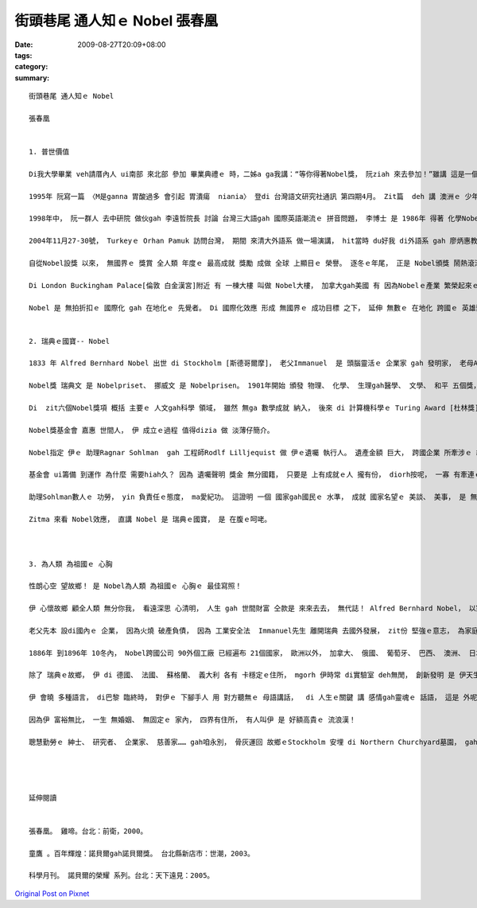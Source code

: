 街頭巷尾 通人知ｅ Nobel   張春凰
###########################################

:date: 2009-08-27T20:09+08:00
:tags: 
:category: 
:summary: 


:: 

  街頭巷尾 通人知ｅ Nobel

  張春凰


  1. 普世價值

  Di我大學畢業 veh請厝內人 ui南部 來北部 參加 畢業典禮ｅ 時，二姊a ga我講：“等你得著Nobel獎， 阮ziah 來去參加！”雖講 這是一個 鼓勵象徵性ｅ 約束， 我卻得著 一個 真可貴ｅ禮物：“ a-quat： 媽媽 di厝裡 等你轉來！”這是 mvat進入學堂ｅ 阮老母， 一世人 頭gai舉筆 寫ho我ｅ 第一張批 啊！ 接著zit張 字畫歪歪ｅ 家書， 無輸 去得著 Nobel獎ｅ 歡天喜地。

  1995年 阮寫一篇 〈M是ganna 胃酸過多 會引起 胃潰瘍  niania〉 登di 台灣語文研究社通訊 第四期4月。 Zit篇  deh 講 澳洲ｅ 少年醫師 Barry Marshall發現 胃幽門螺旋桿菌ｅ 經過gah 醫治法。 十冬後， Barry Marshall 得著 Bobel醫學獎， 真歡喜 di十冬前 阮有眼光， 用台文 寫zit篇 預知記錄。

  1998年中， 阮一群人 去中研院 做伙gah 李遠哲院長 討論 台灣三大語gah 國際英語潮流ｅ 拼音問題， 李博士 是 1986年 得著 化學Nobel獎， 伊出世di 台灣新竹。 伊 重視 台灣ｅ 現代化教育。

  2004年11月27-30號， Turkeyｅ Orhan Pamuk 訪問台灣， 期間 來清大外語系 做一場演講， hit當時 du好我 di外語系 gah 廖炳惠教授 做國科會ｅ 計劃， 間接gah Pamuk 聯絡 ma有 一面之緣。 Pamuk得著 2006年度Nobel文學獎 這diorh是 阮gah  Nobel 有一寡寡 實質相關ｅ 所在。

  自從Nobel設獎 以來， 無國界ｅ 獎賞 全人類 年度ｅ 最高成就 獎勵 成做 全球 上顯目ｅ 榮譽。 逐冬ｅ年尾， 正是 Nobel頒獎 鬧熱滾滾ｅ 典禮， 不止是 瑞典皇家、 學院ｅ 大事， 得獎人ｅ榮光， ma是 全球期待ｅ 重要時刻。

  Di London Buckingham Palace[倫敦 白金漢宮]附近 有 一棟大樓 叫做 Nobel大樓， 加拿大gah美國 有 因為Nobelｅ產業 繁榮起來ｅ 城鎮。 以 咱di 台灣ｅ 街路中， 隨時可看著 Nobel冊店、 Nobel幼稚園、 Nobel才藝班、 Nobel醫療團、 Nobel生物科技、 Nobel食品 等等， zia-e 公司行號、 教育機構， Nobel代表著 品質保證、 精良ｅ 技術研發、 優秀ｅ 人才培養。 有時聽著 厝邊隔壁 開嘴會ga qin-a講：“將來 得Nobel獎！” 口氣充滿 做你去拚， 若拚會著 按怎 攏甘願。 我想， 這diorh是 為什麼 hit當時 阮姊姊 ga我 按呢講ｅ 通俗意義。 Nobel 變做 街頭巷尾 通人知ｅ 榮譽， 伊 是 人類 上進ｅ燈塔， 永遠 di眾人ｅ 心目中， 閃閃sihsih。

  Nobel 是 無拍折扣ｅ 國際化 gah 在地化ｅ 先覺者。 Di 國際化效應 形成 無國界ｅ 成功目標 之下， 延伸 無數ｅ 在地化 跨國ｅ 英雄崇拜 圖騰 – Nobel 金獎章， 為世人 立下 上珍貴ｅ 普世價值。


  2. 瑞典ｅ國寶-- Nobel

  1833 年 Alfred Bernhard Nobel 出世 di Stockholm [斯德哥爾摩]， 老父Immanuel  是 頭腦靈活ｅ 企業家 gah 發明家， 老母Andrietta 出身農家 真耐苦 特別有愛心gah同情心。 Alfred出世ｅ時， du著家中 破產， 後來 經過 大起大落， 天生 有 發明研發ｅ 基因遺傳， Alfred一世人 ma有 真濟發明 一生 至少有 351項專利， 其中 炸藥zit項 得著巨大ｅ 財富。 憑 yin老母ｅ 仁慈身教 gah 伊本身ｅ遠見， Alfred  di 1985年 在巴黎ｅ瑞典 - - 挪威俱樂部 立好 遺囑， 後來 以 3100萬瑞典krona [克朗] 成立基金會， 基金ｅ利息 每冬 頒獎ho 前一冬 為人類 做出 大貢獻ｅ人， 來表揚yin 所起造ｅ 大功勞。 Zit筆獎金 用意在 研究者、 專家 di 生活所費 無操煩下 可繼續 安心做kangkue。

  Nobel獎 瑞典文 是 Nobelpriset、 挪威文 是 Nobelprisen。 1901年開始 頒發 物理、 化學、 生理gah醫學、 文學、 和平 五個獎， 1969年 增設 經濟學獎。

  Di  zit六個Nobel獎項 概括 主要ｅ 人文gah科學 領域， 雖然 無ga 數學成就 納入， 後來 di 計算機科學ｅ Turing Award [杜林獎]， hong冠上 計算機科學Nobel獎ｅ 頭銜。 其他 由  Annals of Improbable Research  (AIR 科學幽默雜誌) 所主辦ｅ 笑詼Nobel獎 --“the lg Nobel Prizes”，  攏 是 循著 Nobelｅ腳步 做 進一步ｅ 擴展， 人人認為  gah Nobel仝名聲 是 無上ｅ光榮。 東方ｅ日本， di 2001年初 更加 立下目標 di未來 50冬 veh 得著 30個 Nobel獎， 前瞻性 鼓勵ｅ 意義大。

  Nobel獎基金會 嘉惠 世間人， 伊 成立ｅ過程 值得dizia 做 淡薄仔簡介。

  Nobel指定 伊ｅ 助理Ragnar Sohlman  gah 工程師Rodlf Lilljequist 做 伊ｅ遺囑 執行人。 遺產金額 巨大， 跨國企業 所牽涉ｅ 經濟gah法律 範圍複雜， Sohlman數人 經過數年 不斷走zong， 美好心願 總算實現。

  基金會 ui籌備 到運作 為什麼 需要hiah久？ 因為 遺囑聲明 獎金 無分國籍， 只要是 上有成就ｅ人 攏有份， diorh按呢， 一寡 有牽連ｅ 親成  gah Nobel 交往過ｅ 查某人， 攏有意見， 因為 有人想veh分， 甚至 瑞典國內 頂頂下下， 攏有 批評雜音， 認為基金 應該針對 祖國本土 人民ｅ福址， 不應該 分散， 後來 瑞典ｅ國王 ma認定 zit份 無國界ｅ 人類共同資產， 確實有 伊ｅ 公共價值， 事後證明， Nobel獎 不止是 為瑞典 帶來 永世ｅ名聲 ma帶來 真大ｅ 國力宣傳， Nobel 可講是 一位無賞ｅ 最佳外交官 文化大使。

  助理Sohlman數人ｅ 功勞， yin 負責任ｅ態度， ma愛紀功。 這證明 一個 國家gah國民ｅ 水準， 成就 國家名望ｅ 美談、 美事， 是 無分你我。

  Zitma 來看 Nobel效應， 直講 Nobel 是 瑞典ｅ國寶， 是 在腹ｅ呵咾。



  3. 為人類 為祖國ｅ 心胸

  性朗心空 望故鄉！ 是 Nobel為人類 為祖國ｅ 心胸ｅ 最佳寫照！

  伊 心懷故鄉 顧全人類 無分你我， 看遠深思 心清明， 人生 gah 世間財富 仝款是 來來去去， 無代誌！ Alfred Bernhard Nobel， 以家族名 設獎， 正是 台灣人 所重視ｅ 第一門風ｅ 光彩、 第二祖公ｅ 根本， 伊 有大成就 閣是 一位 愛家鄉、 祖國ｅ 人格者。 在生 伊為祖國 為榮， 身後 祖國為伊 為榮。

  老父先本 設di國內ｅ 企業， 因為火燒 破產負債， 因為 工業安全法  Immanuel先生 離開瑞典 去國外發展， zit份 堅強ｅ意志， 為家庭 重新kia起， 為子女 再造日後ｅ 根基， 不管 事業如何 發光， 最後 榮歸故鄉。

  1886年 到1896年 10冬內， Nobel跨國公司 90外個工廠 已經遍布 21個國家， 歐洲以外， 加拿大、 俄國、 葡萄牙、 巴西、 澳洲、 日本、 南非 等 所在 攏有設廠。 伊 是 現代跨國企業ｅ 前行者。

  除了 瑞典ｅ故鄉， 伊 di 德國、 法國、 蘇格蘭、 義大利 各有 卡穩定ｅ住所， mgorh 伊時常 di實驗室 deh無閒， 創新發明 是 伊天生ｅ 細胞， mgorh 伊 m是一個 冷血ｅ頭家， 對 員工 真照顧， 對 詩文、 語文 真重視， 更加 對人類ｅ 和平議題 關愛。

  伊 會曉 多種語言， di巴黎 臨終時， 對伊ｅ 下腳手人 用 對方聽無ｅ 母語講話，  di 人生ｅ關鍵 講 感情gah靈魂ｅ 話語， 這是 外呢仔 落葉歸根ｅ 意識！

  因為伊 富裕無比， 一生 無婚姻、 無固定ｅ 家內， 四界有住所， 有人叫伊 是 好額高貴ｅ 流浪漢！

  聰慧勤勞ｅ 紳士、 研究者、 企業家、 慈善家…… gah咱永別， 骨灰運回 故鄉ｅStockholm 安埋 di Northern Churchyard墓園， gah 伊ｅ 爸母兄弟 自按呢 固守著 伊ｅ母土 觀照著 世界進步ｅ 流動。




  延伸閱讀


  張春凰。 雞啼。台北：前衛，2000。

  童鷹 。百年輝煌：諾貝爾gah諾貝爾獎。 台北縣新店市：世潮，2003。

  科學月刊。 諾貝爾的榮耀 系列。台北：天下遠見：2005。



`Original Post on Pixnet <http://daiqi007.pixnet.net/blog/post/29140755>`_